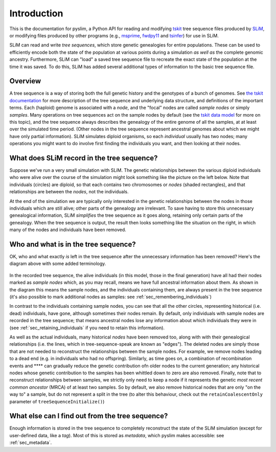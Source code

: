 .. _sec_introduction:

============
Introduction
============

This is the documentation for pyslim, a Python API
for reading and modifying `tskit <https://tskit.readthedocs.io/>`_ tree sequence files
produced by `SLiM <https://messerlab.org/slim/>`_, 
or modifying files produced by other programs (e.g.,
`msprime <https://msprime.readthedocs.io/en/stable/>`_,
`fwdpy11
<https://fwdpy11.readthedocs.io/en/stable/pages/tsoverview.html>`_
and `tsinfer <https://tsinfer.readthedocs.io/>`_) for use in SLiM. 

SLiM can read and write *tree sequences*, which store genetic genealogies
for entire populations. These can be used to efficiently encode both the state of the
population at various points during a simulation *as well as* the complete genomic
ancestry. Furthermore, SLiM can "load" a saved tree sequence
file to recreate the exact state of the population at the time it was saved.
To do this, SLiM has added several additional types of information to the basic
tree sequence file.

********
Overview
********

A tree sequence is a way of storing both the full genetic history and the genotypes
of a bunch of genomes.
See `the tskit documentation <https://tskit.readthedocs.io/en/latest/>`_
for more description of the tree sequence and underlying data structure,
and definitions of the important terms.
Each (haploid) genome is associated with a *node*,
and the "focal" nodes are called *sample nodes* or simply *samples*.
Many operations on tree sequences act on the sample nodes by default (see the
`tskit data model <https://tskit.readthedocs.io/en/latest/data-model.html#nodes-genomes-or-individuals>`_
for more on this topic), and the tree sequence always describes the genealogy of the
entire genome of all the samples, at at least over the simulated time period.
(Other nodes in the tree sequence represent ancestral genomes
about which we might have only partial information).
SLiM simulates diploid organisms, so each *individual* usually has two nodes;
many operations you might want to do involve first finding the individuals you want,
and then looking at their nodes.

*******************************************
What does SLiM record in the tree sequence?
*******************************************

Suppose we've run a very small simulation with SLiM. The genetic relationships between
the various diploid individuals who were alive over the course of the simulation might
look something like the picture on the left below. Note that individuals (circles) are
diploid, so that each contains two chromosomes or *nodes* (shaded rectangles),
and that relationships are between the *nodes*, not the individuals.

At the end of the simulation we are typically only interested in the genetic
relationships between the nodes in those individuals which are still alive;
other parts of the genealogy are irrelevant. To save having to store this unnecessary
genealogical information, SLiM *simplifies* the tree sequence as it goes along, retaining
only certain parts of the genealogy. When the tree sequence is output, the result then
looks something like the situation on the right, in which many of the nodes and
individuals have been removed.

.. figure:: _static/pedigree01.png
   :scale: 40%

.. _Left in tree sequence:

*************************************
Who and what is in the tree sequence?
*************************************

OK, who and what exactly *is* left in the tree sequence after the unnecessary
information has been removed? Here's the diagram above with some added terminology.

.. figure:: _static/pedigree2.png
   :scale: 40%

In the recorded tree sequence, the alive individuals (in this model, those in
the final generation) have all had their nodes marked as
*sample nodes* which, as you may recall, means we have full ancestral information about
them. As shown in the diagram this means the sample nodes, and the individuals
containing them, are always present in the tree sequence (it's also possible to
mark additional nodes as samples: see :ref:`sec_remembering_individuals`)

In contrast to the individuals containing sample nodes, you can see that all the other
circles, representing historical (i.e. dead) individuals, have gone, although sometimes
their nodes remain. By default, only individuals with sample nodes are recorded in the
tree sequence; that means ancestral nodes lose any information about which individuals
they were in (see :ref:`sec_retaining_individuals` if you need to retain this information).

As well as the actual individuals, many historical *nodes*  have been removed too,
along with with their genealogical relationships (i.e. the lines, which in
tree-sequence-speak are known as "edges"). The deleted nodes are simply those that are
not needed to reconstruct the relationships between the sample nodes. For example, we
remove nodes leading to a dead end (e.g. in individuals who had no offspring). Similarly,
as time goes on, a combination of recombination events and **** can gradually reduce the genetic contribution ofn older nodes to the current generation; any historical nodes whose genetic contribution to the samples has been whittled down to zero are also removed. Finally, note that to
reconstruct relationships between samples, we strictly only need to keep a node if it
represents the genetic *most recent common ancestor* (MRCA) of at least two samples. So
by default, we also remove historical nodes that are only "on the way to" a sample, but
do not represent a split in the tree (to alter this behaviour, check out the
``retainCoalescentOnly`` parameter of ``treeSequenceInitialize()``)


************************************************
What else can I find out from the tree sequence?
************************************************

Enough information is stored in the tree sequence
to completely reconstruct the state of the SLiM simulation
(except for user-defined data, like a `tag`).
Most of this is stored as *metadata*, which pyslim makes accessible:
see :ref:`sec_metadata`.


